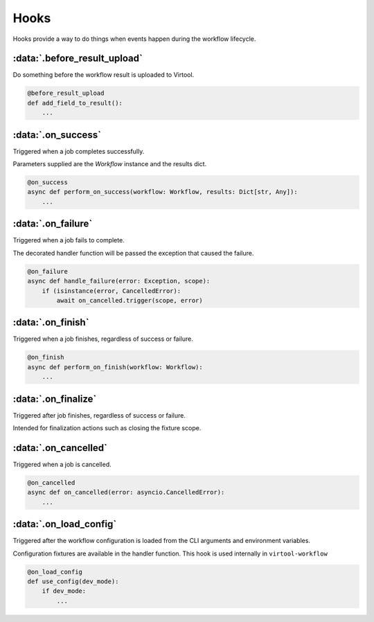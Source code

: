 #####
Hooks
#####

Hooks provide a way to do things when events happen during the workflow lifecycle.

:data:`.before_result_upload`
=============================

Do something before the workflow result is uploaded to Virtool.

.. code-block:: python

    @before_result_upload
    def add_field_to_result():
        ...

:data:`.on_success`
===================

Triggered when a job completes successfully.

Parameters supplied are the `Workflow` instance and the results dict.

.. code-block:: python

    @on_success
    async def perform_on_success(workflow: Workflow, results: Dict[str, Any]):
        ...

:data:`.on_failure`
===================

Triggered when a job fails to complete.

The decorated handler function will be passed the exception that caused the failure.

.. code-block:: python

    @on_failure
    async def handle_failure(error: Exception, scope):
        if (isinstance(error, CancelledError):
            await on_cancelled.trigger(scope, error)


:data:`.on_finish`
==================

Triggered when a job finishes, regardless of success or failure.

.. code-block:: python

    @on_finish
    async def perform_on_finish(workflow: Workflow):
        ...

:data:`.on_finalize`
====================

Triggered after job finishes, regardless of success or failure.

Intended for finalization actions such as closing the fixture scope.


:data:`.on_cancelled`
=====================

Triggered when a job is cancelled.

.. code-block:: python

    @on_cancelled
    async def on_cancelled(error: asyncio.CancelledError):
        ...

:data:`.on_load_config`
=======================

Triggered after the workflow configuration is loaded from the CLI arguments and environment variables.

Configuration fixtures are available in the handler function. This hook is used internally in ``virtool-workflow``

.. code-block:: python

    @on_load_config
    def use_config(dev_mode):
        if dev_mode:
            ...


